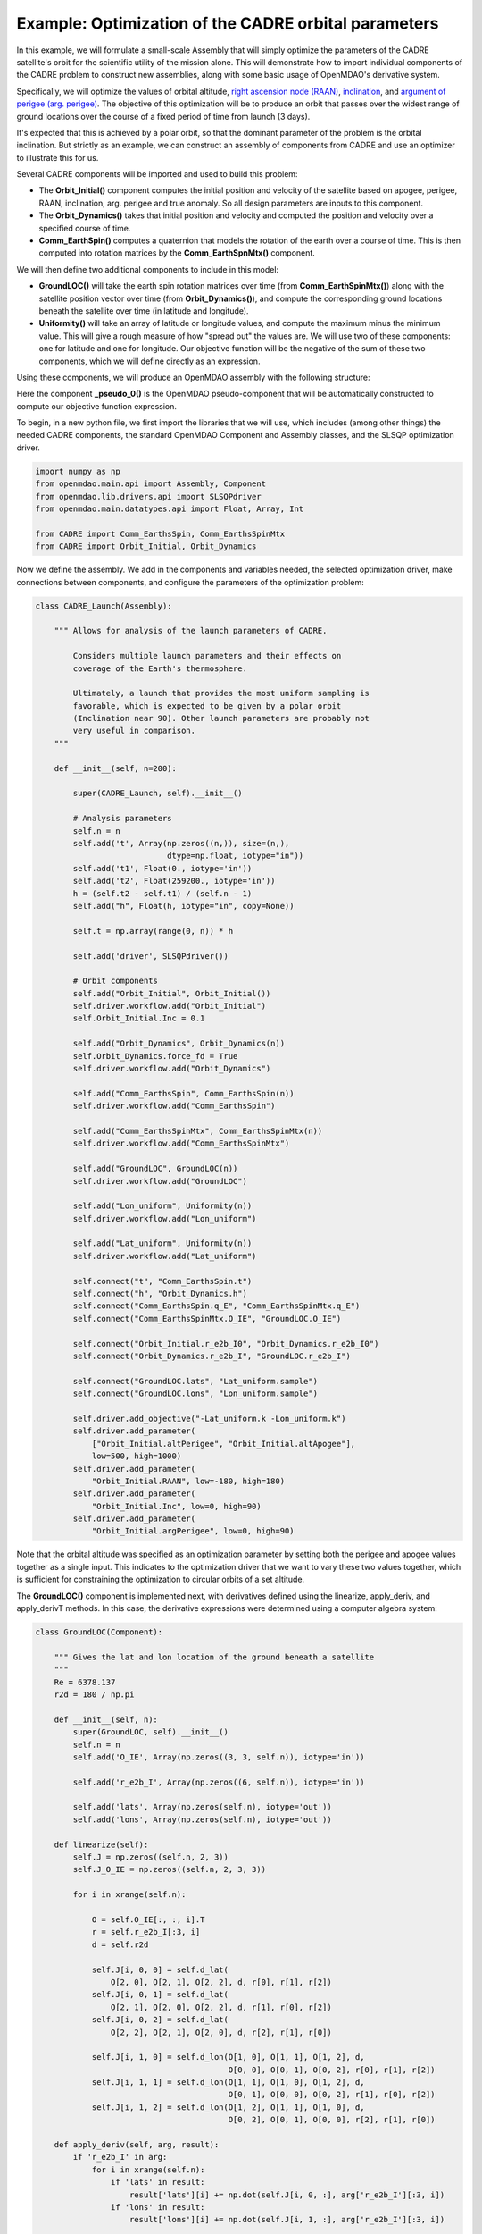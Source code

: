 ============================================================
Example: Optimization of the CADRE orbital parameters
============================================================

In this example, we will formulate a small-scale Assembly that will simply optimize the parameters of the CADRE satellite's orbit for the scientific utility of the mission alone. This will demonstrate how to import individual components of the CADRE problem to construct new assemblies, along with some basic usage of OpenMDAO's derivative system.

Specifically, we will optimize the values of orbital altitude, `right ascension node (RAAN) <https://en.wikipedia.org/wiki/Longitude_of_the_ascending_node>`_, `inclination <https://en.wikipedia.org/wiki/Orbital_inclination>`_, and `argument of perigee (arg. perigee) <https://en.wikipedia.org/wiki/Argument_of_periapsis>`_.
The objective of this optimization will be to produce an orbit that passes over the widest range of ground locations over the course of a fixed period of time from launch (3 days).

It's expected that this is achieved by a polar orbit, so that the dominant parameter of the problem is the orbital inclination. But strictly as an example, we can construct an assembly of components from CADRE and use an optimizer to illustrate this for us.

Several CADRE components will be imported and used to build this problem:

- The **Orbit_Initial()** component computes the initial position and velocity of the satellite based on apogee, perigee, RAAN, inclination, arg. perigee and true anomaly. So all design parameters are inputs to this component.

- The **Orbit_Dynamics()** takes that initial position and velocity and computed the position and velocity over a specified course of time.

- **Comm_EarthSpin()** computes a quaternion that models the rotation of the earth over a course of time. This is then computed into rotation matrices by the **Comm_EarthSpnMtx()** component.

We will then define two additional components to include in this model:

- **GroundLOC()** will take the earth spin rotation matrices over time (from **Comm_EarthSpinMtx()**) along with the satellite position vector over time (from **Orbit_Dynamics()**), and compute the corresponding ground locations beneath the satellite over time (in latitude and longitude).

- **Uniformity()** will take an array of latitude or longitude values, and compute the maximum minus the minimum value. This will give a rough measure of how "spread out" the values are. We will use two of these components: one for latitude and one for longitude. Our objective function will be the negative of the sum of these two components, which we will define directly as an expression.

Using these components, we will produce an OpenMDAO assembly with the following structure:

.. image:: launch.png
    :width: 450 px
    :align: center

Here the component **_pseudo_0()** is the OpenMDAO pseudo-component that will be automatically constructed to compute our objective function expression.

To begin, in a new python file, we first import the libraries that we will use, which includes (among other things) the needed CADRE components, the standard OpenMDAO Component and Assembly classes, and the SLSQP optimization driver.

.. code-block:: python

    import numpy as np
    from openmdao.main.api import Assembly, Component
    from openmdao.lib.drivers.api import SLSQPdriver
    from openmdao.main.datatypes.api import Float, Array, Int

    from CADRE import Comm_EarthsSpin, Comm_EarthsSpinMtx
    from CADRE import Orbit_Initial, Orbit_Dynamics

Now we define the assembly. We add in the components and variables needed, the selected optimization driver, make connections between components, and configure the parameters of the optimization problem:

.. code-block:: python

    class CADRE_Launch(Assembly):

        """ Allows for analysis of the launch parameters of CADRE.

            Considers multiple launch parameters and their effects on
            coverage of the Earth's thermosphere.

            Ultimately, a launch that provides the most uniform sampling is
            favorable, which is expected to be given by a polar orbit
            (Inclination near 90). Other launch parameters are probably not
            very useful in comparison.
        """

        def __init__(self, n=200):

            super(CADRE_Launch, self).__init__()

            # Analysis parameters
            self.n = n
            self.add('t', Array(np.zeros((n,)), size=(n,),
                                dtype=np.float, iotype="in"))
            self.add('t1', Float(0., iotype='in'))
            self.add('t2', Float(259200., iotype='in'))
            h = (self.t2 - self.t1) / (self.n - 1)
            self.add("h", Float(h, iotype="in", copy=None))

            self.t = np.array(range(0, n)) * h

            self.add('driver', SLSQPdriver())

            # Orbit components
            self.add("Orbit_Initial", Orbit_Initial())
            self.driver.workflow.add("Orbit_Initial")
            self.Orbit_Initial.Inc = 0.1

            self.add("Orbit_Dynamics", Orbit_Dynamics(n))
            self.Orbit_Dynamics.force_fd = True
            self.driver.workflow.add("Orbit_Dynamics")

            self.add("Comm_EarthsSpin", Comm_EarthsSpin(n))
            self.driver.workflow.add("Comm_EarthsSpin")

            self.add("Comm_EarthsSpinMtx", Comm_EarthsSpinMtx(n))
            self.driver.workflow.add("Comm_EarthsSpinMtx")

            self.add("GroundLOC", GroundLOC(n))
            self.driver.workflow.add("GroundLOC")

            self.add("Lon_uniform", Uniformity(n))
            self.driver.workflow.add("Lon_uniform")

            self.add("Lat_uniform", Uniformity(n))
            self.driver.workflow.add("Lat_uniform")

            self.connect("t", "Comm_EarthsSpin.t")
            self.connect("h", "Orbit_Dynamics.h")
            self.connect("Comm_EarthsSpin.q_E", "Comm_EarthsSpinMtx.q_E")
            self.connect("Comm_EarthsSpinMtx.O_IE", "GroundLOC.O_IE")

            self.connect("Orbit_Initial.r_e2b_I0", "Orbit_Dynamics.r_e2b_I0")
            self.connect("Orbit_Dynamics.r_e2b_I", "GroundLOC.r_e2b_I")

            self.connect("GroundLOC.lats", "Lat_uniform.sample")
            self.connect("GroundLOC.lons", "Lon_uniform.sample")

            self.driver.add_objective("-Lat_uniform.k -Lon_uniform.k")
            self.driver.add_parameter(
                ["Orbit_Initial.altPerigee", "Orbit_Initial.altApogee"],
                low=500, high=1000)
            self.driver.add_parameter(
                "Orbit_Initial.RAAN", low=-180, high=180)
            self.driver.add_parameter(
                "Orbit_Initial.Inc", low=0, high=90)
            self.driver.add_parameter(
                "Orbit_Initial.argPerigee", low=0, high=90)

Note that the orbital altitude was specified as an optimization parameter by setting both the perigee and apogee values together as a single input. This indicates to the optimization driver that we want to vary these two values together, which is sufficient for constraining the optimization to circular orbits of a set altitude.

The **GroundLOC()** component is implemented next, with derivatives defined using the linearize, apply_deriv, and apply_derivT methods. In this case,
the derivative expressions were determined using a computer algebra system:

.. code-block:: python

    class GroundLOC(Component):

        """ Gives the lat and lon location of the ground beneath a satellite
        """
        Re = 6378.137
        r2d = 180 / np.pi

        def __init__(self, n):
            super(GroundLOC, self).__init__()
            self.n = n
            self.add('O_IE', Array(np.zeros((3, 3, self.n)), iotype='in'))

            self.add('r_e2b_I', Array(np.zeros((6, self.n)), iotype='in'))

            self.add('lats', Array(np.zeros(self.n), iotype='out'))
            self.add('lons', Array(np.zeros(self.n), iotype='out'))

        def linearize(self):
            self.J = np.zeros((self.n, 2, 3))
            self.J_O_IE = np.zeros((self.n, 2, 3, 3))

            for i in xrange(self.n):

                O = self.O_IE[:, :, i].T
                r = self.r_e2b_I[:3, i]
                d = self.r2d

                self.J[i, 0, 0] = self.d_lat(
                    O[2, 0], O[2, 1], O[2, 2], d, r[0], r[1], r[2])
                self.J[i, 0, 1] = self.d_lat(
                    O[2, 1], O[2, 0], O[2, 2], d, r[1], r[0], r[2])
                self.J[i, 0, 2] = self.d_lat(
                    O[2, 2], O[2, 1], O[2, 0], d, r[2], r[1], r[0])

                self.J[i, 1, 0] = self.d_lon(O[1, 0], O[1, 1], O[1, 2], d,
                                             O[0, 0], O[0, 1], O[0, 2], r[0], r[1], r[2])
                self.J[i, 1, 1] = self.d_lon(O[1, 1], O[1, 0], O[1, 2], d,
                                             O[0, 1], O[0, 0], O[0, 2], r[1], r[0], r[2])
                self.J[i, 1, 2] = self.d_lon(O[1, 2], O[1, 1], O[1, 0], d,
                                             O[0, 2], O[0, 1], O[0, 0], r[2], r[1], r[0])

        def apply_deriv(self, arg, result):
            if 'r_e2b_I' in arg:
                for i in xrange(self.n):
                    if 'lats' in result:
                        result['lats'][i] += np.dot(self.J[i, 0, :], arg['r_e2b_I'][:3, i])
                    if 'lons' in result:
                        result['lons'][i] += np.dot(self.J[i, 1, :], arg['r_e2b_I'][:3, i])

        def apply_derivT(self, arg, result):

            if 'lats' in arg:
                result['r_e2b_I'][0, :] += arg['lats'] * self.J[:, 0, 0]
                result['r_e2b_I'][1, :] += arg['lats'] * self.J[:, 0, 1]
                result['r_e2b_I'][2, :] += arg['lats'] * self.J[:, 0, 2]
            if 'lons' in arg:
                result['r_e2b_I'][0, :] += arg['lons'] * self.J[:, 1, 0]
                result['r_e2b_I'][1, :] += arg['lons'] * self.J[:, 1, 1]
                result['r_e2b_I'][2, :] += arg['lons'] * self.J[:, 1, 2]

        def d_lat(self, a, b, c, d, x, y, z):
            return -(d * (-a * (y ** 2 + z ** 2) + b * x * y + c * x * z)) / (np.sqrt((x ** 2 + y ** 2 + z ** 2) ** 3) *
                                                                              np.sqrt(-((a ** 2 - 1) * x ** 2 + 2 * a * x * (b * y + c * z) + (b ** 2 - 1) * y ** 2 + 2 * b * c * y * z + (c ** 2 - 1) * z ** 2) / (x ** 2 + y ** 2 + z ** 2)))

        def d_lon(self, a, b, c, d, e, f, g, x, y, z):
            num = -(d * (-a * (f * y + g * z) + b * e * y + c * e * z))
            denom = (a ** 2 * x ** 2 + 2 * a * x * (b * y + c * z) + b ** 2 * y ** 2 + 2 * b * c * y * z + c ** 2 *
                     z ** 2 + e ** 2 * x ** 2 + 2 * e * x * (f * y + g * z) + f ** 2 * y ** 2 + 2 * f * g * y * z + g ** 2 * z ** 2)
            if not denom:
                return 0.
            else:
                return num / denom

        def d_lat_O_IE(self, a, b, c, d, x, y, z):
            return d * a / (np.sqrt(a ** 2 + b ** 2 + c ** 2) * np.sqrt(1 - (a * x + b * y + c * z) ** 2 / (a ** 2 + b ** 2 + c ** 2)))

        def d_lon_O_IE(self, a, b, c, d, w, v, u, x, y, z,):
            return -d * (a * (a * w + b * v + c * u)) / (a ** 2 * (w ** 2 + x ** 2) + 2 * c * (a * u * w + a * x * z + b * u * v + b * y * z) + 2 * a * b * (v * w + x * y) + b ** 2 * (v ** 2 + y ** 2) + c ** 2 * (u ** 2 + z ** 2))

        def execute(self):
            self.npos = np.zeros((self.n, 3))
            self.g_pos = np.zeros((self.n, 3))
            for i in xrange(self.n):
                self.pos = self.r_e2b_I[:3, i]
                self.npos[i, :] = self.pos / np.linalg.norm(self.pos, 2) * self.Re
                self.g_pos[i, :] = np.dot(self.O_IE[:,:, i].T, self.npos[i,:])
                self.lats[i] = np.arcsin(self.g_pos[i, 2] / self.Re) * self.r2d
                self.lons[i] = np.arctan2(
                    self.g_pos[i, 1], self.g_pos[i, 0]) * self.r2d


Next, the **Uniformity()** component is defined. For this component, instead of implementing derivatives using apply_deriv and apply_derivT, we will use the provideJ method (for example purposes) to supply the full Jacobian matrix:

.. code-block:: python

    class Uniformity(Component):
        """
        Computes the maximum value minus the minimum
        value of a 1D array
        """

        def __init__(self, n):
            super(Uniformity, self).__init__()
            self.n = n
            self.add('sample', Array(iotype='in'))
            self.add('k', Float(0., iotype='out'))

        def execute(self):
            self.k = max(self.sample) - min(self.sample)


If you wanted to quickly visualize the dependence of the objective function on the orbital inclination parameter, you could comment out the portions of the assembly related to the optimization driver and run:

.. code-block:: python

    import pylab
    a = CADRE_Launch(1000)
    v = []
    for i in xrange(91):
        a.Orbit_Initial.Inc = i
        a.run()
        vv = a.Lat_uniform.k + a.Lon_uniform.k
        v.append(vv)
    pylab.plot(v)
    pylab.ylabel("Total uniformity")
    pylab.xlabel("Inclination (deg)")
    pylab.show()

Which would produce the following figure:

.. image:: uniform.png
    :width: 750 px
    :align: center

This indicates that the objective function is roughly linearly dependent on the orbital inclination, with the optimal inclination near 90 (as expected). The minimal positive value (seen at an inclination of 0) is entirely due to longitudinal variance, since 0 inclination corresponds to an equatorial orbit (with no variance in latitude). At an optimal inclination of 90, the satellite is orbiting from pole to pole (maximum latitudinal variance), while the rotation of the Earth beneath the satellite still allows for wide sampling of longitudes over the course of several orbital passes.
Now we can run and check this on the complete optimization problem:

.. code-block:: python

    import time
    tt = time.time()
    a = CADRE_Launch(1000)
    a.run()

    l1, l2 = a.GroundLOC.lats, a.GroundLOC.lons
    print "min/max lats:", min(l1), max(l1)
    print "min/max lons:", min(l2), max(l2)
    print "objective:", a.Lat_uniform.k + a.Lon_uniform.k
    print(a.Orbit_Initial.altPerigee,
          a.Orbit_Initial.altApogee,
          a.Orbit_Initial.RAAN,
          a.Orbit_Initial.Inc,
          a.Orbit_Initial.argPerigee)
    print "Elapsed time: ", time.time() - tt, "seconds"
    print 30 * "-"

This output should indicate an inclination between 80 and 90 is optimal for uniform sampling of the atmosphere.
This example is implemented in `example_launch.py`, in the top-level directory of the CADRE plugin repository, and can be run directly.
